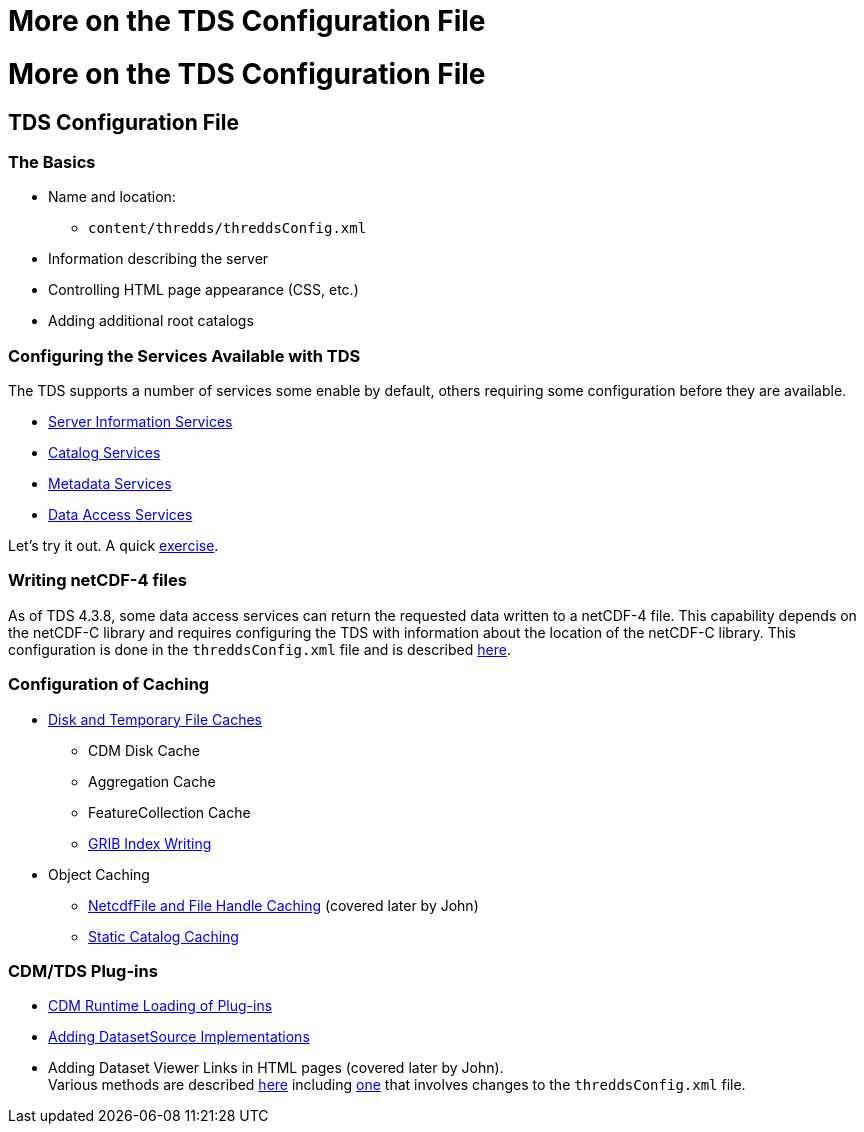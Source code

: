 :source-highlighter: coderay
[[threddsDocs]]


More on the TDS Configuration File
==================================

= More on the TDS Configuration File

== TDS Configuration File

=== The Basics

* Name and location:
** `content/thredds/threddsConfig.xml`
* Information describing the server
* Controlling HTML page appearance (CSS, etc.)
* Adding additional root catalogs

=== Configuring the Services Available with TDS

The TDS supports a number of services some enable by default, others
requiring some configuration before they are available.

* link:../reference/Services.adoc#serverInfo[Server Information
Services]
* link:../reference/Services.adoc#catalogServices[Catalog Services]
* link:../reference/Services.adoc#metadataServices[Metadata Services]
* link:../reference/Services.adoc#dataAccessServices[Data Access
Services]

Let’s try it out. A quick link:AddingServices.adoc[exercise].

=== Writing netCDF-4 files

As of TDS 4.3.8, some data access services can return the requested data
written to a netCDF-4 file. This capability depends on the netCDF-C
library and requires configuring the TDS with information about the
location of the netCDF-C library. This configuration is done in the
`threddsConfig.xml` file and is described
link:../reference/ThreddsConfigXMLFile.adoc#netcdfCLibrary[here].

=== Configuration of Caching

* link:../reference/ThreddsConfigXMLFile.adoc#Cache_Locations[Disk and
Temporary File Caches]
** CDM Disk Cache
** Aggregation Cache
** FeatureCollection Cache
** link:../reference/ThreddsConfigXMLFile.adoc#GribIndexWriting[GRIB
Index Writing]
* Object Caching
** link:../reference/ThreddsConfigXMLFile.adoc#Cache_Locations[NetcdfFile
and File Handle Caching] (covered later by John)
** link:../reference/ThreddsConfigXMLFile.adoc#CatalogCaching[Static
Catalog Caching]

=== CDM/TDS Plug-ins

* link:../reference/ThreddsConfigXMLFile.adoc#runtime[CDM Runtime
Loading of Plug-ins]
* link:../reference/ThreddsConfigXMLFile.adoc#DatasetSource[Adding
DatasetSource Implementations]
* Adding Dataset Viewer Links in HTML pages (covered later by John). +
Various methods are described link:../reference/Viewers.adoc[here]
including link:../reference/ThreddsConfigXMLFile.adoc#Viewers[one] that
involves changes to the `threddsConfig.xml` file.
